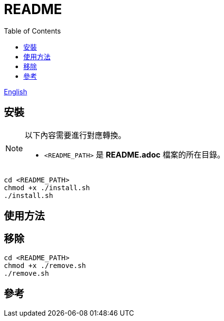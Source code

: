 = README
:experimental:
:toc: right
:imagesdir: images

link:./README.adoc[English]

== 安裝
[NOTE]
====
以下內容需要進行對應轉換。

* `<README_PATH>` 是 *README.adoc* 檔案的所在目錄。
====

[source, shell]
----
cd <README_PATH>
chmod +x ./install.sh
./install.sh
----

== 使用方法

== 移除
[source, shell]
----
cd <README_PATH>
chmod +x ./remove.sh
./remove.sh
----

== 參考
